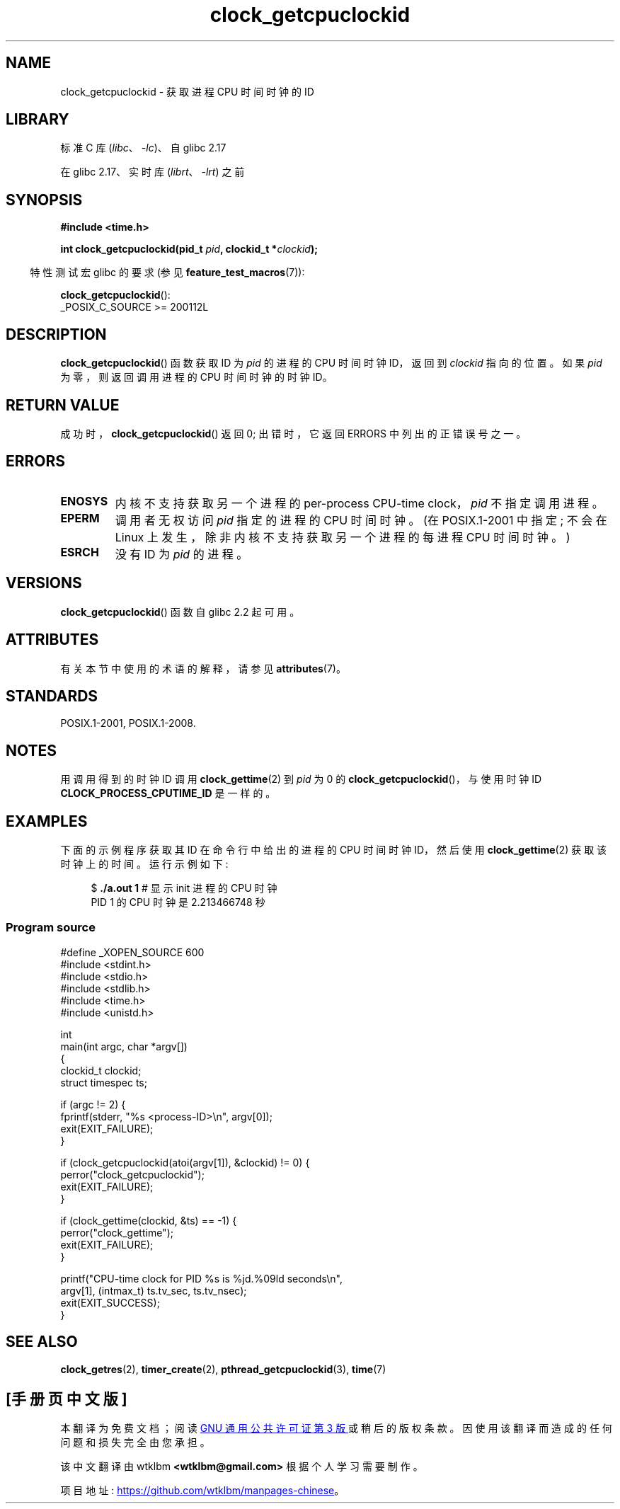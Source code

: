 .\" -*- coding: UTF-8 -*-
'\" t
.\" Copyright (c) 2008, Linux Foundation, written by Michael Kerrisk
.\" <mtk.manpages@gmail.com>
.\"
.\" SPDX-License-Identifier: Linux-man-pages-copyleft
.\"
.\"*******************************************************************
.\"
.\" This file was generated with po4a. Translate the source file.
.\"
.\"*******************************************************************
.TH clock_getcpuclockid 3 2022\-12\-15 "Linux man\-pages 6.03" 
.SH NAME
clock_getcpuclockid \- 获取进程 CPU 时间时钟的 ID
.SH LIBRARY
标准 C 库 (\fIlibc\fP、\fI\-lc\fP)、自 glibc 2.17
.PP
在 glibc 2.17、实时库 (\fIlibrt\fP、\fI\-lrt\fP) 之前
.SH SYNOPSIS
\fB#include <time.h>\fP
.nf
.PP
\fBint clock_getcpuclockid(pid_t \fP\fIpid\fP\fB, clockid_t *\fP\fIclockid\fP\fB);\fP
.fi
.PP
.ad l
.RS -4
特性测试宏 glibc 的要求 (参见 \fBfeature_test_macros\fP(7)):
.RE
.PP
\fBclock_getcpuclockid\fP():
.nf
    _POSIX_C_SOURCE >= 200112L
.fi
.SH DESCRIPTION
\fBclock_getcpuclockid\fP() 函数获取 ID 为 \fIpid\fP 的进程的 CPU 时间时钟 ID，返回到 \fIclockid\fP
指向的位置。 如果 \fIpid\fP 为零，则返回调用进程的 CPU 时间时钟的时钟 ID。
.SH "RETURN VALUE"
成功时，\fBclock_getcpuclockid\fP() 返回 0; 出错时，它返回 ERRORS 中列出的正错误号之一。
.SH ERRORS
.TP 
\fBENOSYS\fP
内核不支持获取另一个进程的 per\-process CPU\-time clock，\fIpid\fP 不指定调用进程。
.TP 
\fBEPERM\fP
调用者无权访问 \fIpid\fP 指定的进程的 CPU 时间时钟。 (在 POSIX.1\-2001 中指定; 不会在 Linux
上发生，除非内核不支持获取另一个进程的每进程 CPU 时间时钟。)
.TP 
\fBESRCH\fP
没有 ID 为 \fIpid\fP 的进程。
.SH VERSIONS
\fBclock_getcpuclockid\fP() 函数自 glibc 2.2 起可用。
.SH ATTRIBUTES
有关本节中使用的术语的解释，请参见 \fBattributes\fP(7)。
.ad l
.nh
.TS
allbox;
lbx lb lb
l l l.
Interface	Attribute	Value
T{
\fBclock_getcpuclockid\fP()
T}	Thread safety	MT\-Safe
.TE
.hy
.ad
.sp 1
.SH STANDARDS
POSIX.1\-2001, POSIX.1\-2008.
.SH NOTES
用调用得到的时钟 ID 调用 \fBclock_gettime\fP(2) 到 \fIpid\fP 为 0 的
\fBclock_getcpuclockid\fP()，与使用时钟 ID \fBCLOCK_PROCESS_CPUTIME_ID\fP 是一样的。
.SH EXAMPLES
下面的示例程序获取其 ID 在命令行中给出的进程的 CPU 时间时钟 ID，然后使用 \fBclock_gettime\fP(2) 获取该时钟上的时间。
运行示例如下:
.PP
.in +4n
.EX
$\fB ./a.out 1\fP                 # 显示 init 进程的 CPU 时钟
PID 1 的 CPU 时钟是 2.213466748 秒
.EE
.in
.SS "Program source"
.\" SRC BEGIN (clock_getcpuclockid.c)
\&
.EX
#define _XOPEN_SOURCE 600
#include <stdint.h>
#include <stdio.h>
#include <stdlib.h>
#include <time.h>
#include <unistd.h>

int
main(int argc, char *argv[])
{
    clockid_t clockid;
    struct timespec ts;

    if (argc != 2) {
        fprintf(stderr, "%s <process\-ID>\en", argv[0]);
        exit(EXIT_FAILURE);
    }

    if (clock_getcpuclockid(atoi(argv[1]), &clockid) != 0) {
        perror("clock_getcpuclockid");
        exit(EXIT_FAILURE);
    }

    if (clock_gettime(clockid, &ts) == \-1) {
        perror("clock_gettime");
        exit(EXIT_FAILURE);
    }

    printf("CPU\-time clock for PID %s is %jd.%09ld seconds\en",
           argv[1], (intmax_t) ts.tv_sec, ts.tv_nsec);
    exit(EXIT_SUCCESS);
}
.EE
.\" SRC END
.SH "SEE ALSO"
\fBclock_getres\fP(2), \fBtimer_create\fP(2), \fBpthread_getcpuclockid\fP(3),
\fBtime\fP(7)
.PP
.SH [手册页中文版]
.PP
本翻译为免费文档；阅读
.UR https://www.gnu.org/licenses/gpl-3.0.html
GNU 通用公共许可证第 3 版
.UE
或稍后的版权条款。因使用该翻译而造成的任何问题和损失完全由您承担。
.PP
该中文翻译由 wtklbm
.B <wtklbm@gmail.com>
根据个人学习需要制作。
.PP
项目地址:
.UR \fBhttps://github.com/wtklbm/manpages-chinese\fR
.ME 。

